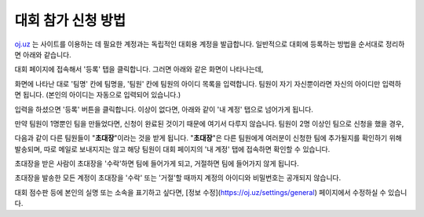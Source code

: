 대회 참가 신청 방법
*********************************

`oj.uz <https://oj.uz>`_ 는 사이트를 이용하는 데 필요한 계정과는 독립적인 대회용 계정을 발급합니다. 일반적으로 대회에 등록하는 방법을 순서대로 정리하면 아래와 같습니다.

대회 페이지에 접속해서 '등록' 탭을 클릭합니다. 그러면 아래와 같은 화면이 나타나는데,

.. image:: images/reg_1.png

화면에 나타난 대로 '팀명' 칸에 팀명을, '팀원' 칸에 팀원의 아이디 목록을 입력합니다.
팀원이 자기 자신뿐이라면 자신의 아이디만 입력하면 됩니다.
(본인의 아이디는 자동으로 입력되어 있습니다.)

.. image:: images/reg_2.png

입력을 하셨으면 '등록' 버튼을 클릭합니다. 이상이 없다면, 아래와 같이 '내 계정' 탭으로 넘어가게 됩니다.

만약 팀원이 1명뿐인 팀을 만들었다면, 신청이 완료된 것이기 때문에 여기서 다루지 않습니다. 팀원이 2명 이상인 팀으로 신청을 했을 경우,

.. image:: images/reg_3.png

다음과 같이 다른 팀원들이
"**초대장**"이라는 것을 받게 됩니다.
"**초대장**"은 다른 팀원에게 여러분이 신청한 팀에 추가될지를 확인하기 위해 발송되며,
따로 메일로 보내지지는 않고 해당 팀원이 대회 페이지의 '내 계정' 탭에 접속하면 확인할 수 있습니다.

.. image:: images/reg_4.png

초대장을 받은 사람이 초대장을 '수락'하면 팀에 들어가게 되고, 거절하면 팀에 들어가지 않게 됩니다.

.. image:: images/reg_5.png

초대장을 발송한 모든 계정이 초대장을 '수락' 또는 '거절'할 때까지 계정의 아이디와 비밀번호는 공개되지 않습니다.

대회 점수판 등에 본인의 실명 또는 소속을 표기하고 싶다면, [정보 수정](https://oj.uz/settings/general) 페이지에서 수정하실 수 있습니다.
